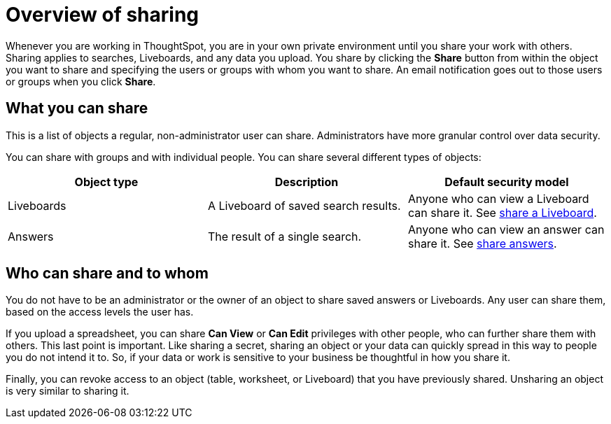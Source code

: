 = Overview of sharing
:last_updated: 11/05/2021
:linkattrs:
:experimental:
:page-layout: default-cloud
:page-aliases: /end-user/data-view/sharing-for-end-users.adoc
:description: Learn how to share answers and Liveboards.




Whenever you are working in ThoughtSpot, you are in your own private environment until you share your work with others.
Sharing applies to searches, Liveboards, and any data you upload.
You share by clicking the *Share* button from within the object you want to share and specifying the users or groups with whom you want to share.
An email notification goes out to those users or groups when you click *Share*.

== What you can share

This is a list of objects a regular, non-administrator user can share.
Administrators have more granular control over data security.

You can share with groups and with individual people.
You can share several different types of objects:

|===
| Object type | Description | Default security model

| Liveboards
| A Liveboard of saved search results.
| Anyone who can view a Liveboard can share it.
See xref:share-liveboards.adoc#[share a Liveboard].

| Answers
| The result of a single search.
| Anyone who can view an answer can share it.
See xref:share-answers.adoc[share answers].
|===

== Who can share and to whom

You do not have to be an administrator or the owner of an object to share saved answers or Liveboards.
Any user can share them, based on the access levels the user has.

If you upload a spreadsheet, you can share *Can View* or *Can Edit* privileges with other people, who can further share them with others.
This last point is important.
Like sharing a secret, sharing an object or your data can quickly spread in this way to people you do not intend it to.
So, if your data or work is sensitive to your business be thoughtful in how you share it.

Finally, you can revoke access to an object (table, worksheet, or Liveboard) that you have previously shared.
Unsharing an object is very similar to sharing it.
